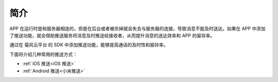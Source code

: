 简介
=====================

APP 在运行时是和服务器相连的，但是在后台或者被杀掉就会失去与服务器的连接，导致消息不能及时送达。如果在 APP 中添加了推送功能，就会借助推送服务将消息及时推送给接收者，从而提升消息的送达效率和 APP 的留存率。

通过在 菊风云平台 的 SDK 中添加推送功能，能够提高通话的及时性和振铃率。

.. image:: images/pushoverview1.png
   :width: 320
   :height: 160

.. image:: images/pushoverview2.png
   :width: 320
   :height: 160

下面将介绍几种常用的推送方式：

- :ref:`iOS 推送<iOS 推送>`

- :ref:`Android 推送<小米推送>`
